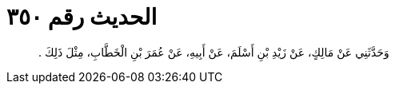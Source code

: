 
= الحديث رقم ٣٥٠

[quote.hadith]
وَحَدَّثَنِي عَنْ مَالِكٍ، عَنْ زَيْدِ بْنِ أَسْلَمَ، عَنْ أَبِيهِ، عَنْ عُمَرَ بْنِ الْخَطَّابِ، مِثْلَ ذَلِكَ ‏.‏